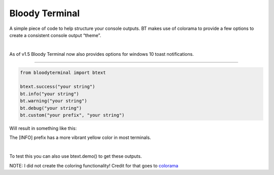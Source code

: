 Bloody Terminal
===============

A simple piece of code to help structure your console outputs. BT makes
use of colorama to provide a few options to create a consistent console
output “theme”. 

|

As of v1.5 Bloody Terminal now also provides options for windows 10 toast notifications.

----

.. code:: python

    from bloodyterminal import btext

    btext.success("your string")
    bt.info("your string")
    bt.warning("your string")
    bt.debug("your string")
    bt.custom("your prefix", "your string")

Will result in something like this: 

|alt text|

.. |alt text| image:: https://d3vv6lp55qjaqc.cloudfront.net/items/0O0b1D0Y0f320U1u3D2Q/Image%202017-12-15%20at%207.10.11%20AM.png?X-CloudApp-Visitor-Id=411fc111b6ab769874aa3f398e8fb6a6&v=54bae9c2

The [INFO] prefix has a more vibrant yellow color in most terminals.

|


To test this you can also use btext.demo() to get these outputs.


NOTE: I did not create the coloring functionality! Credit for that goes to `colorama <https://pypi.python.org/pypi/colorama>`_